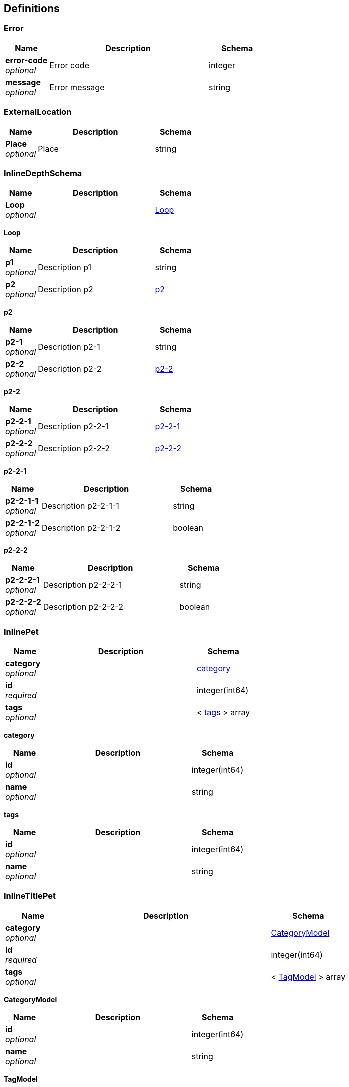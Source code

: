 
[[_definitions]]
== Definitions

[[_error]]
=== Error

[options="header", cols=".^3,.^11,.^4"]
|===
|Name|Description|Schema
|*error-code* +
_optional_|Error code|integer
|*message* +
_optional_|Error message|string
|===


[[_externallocation]]
=== ExternalLocation

[options="header", cols=".^3,.^11,.^4"]
|===
|Name|Description|Schema
|*Place* +
_optional_|Place|string
|===


[[_inlinedepthschema]]
=== InlineDepthSchema

[options="header", cols=".^3,.^11,.^4"]
|===
|Name|Description|Schema
|*Loop* +
_optional_||<<_inlinedepthschema_loop,Loop>>
|===

[[_inlinedepthschema_loop]]
*Loop*

[options="header", cols=".^3,.^11,.^4"]
|===
|Name|Description|Schema
|*p1* +
_optional_|Description p1|string
|*p2* +
_optional_|Description p2|<<_inlinedepthschema_p2,p2>>
|===

[[_inlinedepthschema_p2]]
*p2*

[options="header", cols=".^3,.^11,.^4"]
|===
|Name|Description|Schema
|*p2-1* +
_optional_|Description p2-1|string
|*p2-2* +
_optional_|Description p2-2|<<_inlinedepthschema_p2_p2-2,p2-2>>
|===

[[_inlinedepthschema_p2_p2-2]]
*p2-2*

[options="header", cols=".^3,.^11,.^4"]
|===
|Name|Description|Schema
|*p2-2-1* +
_optional_|Description p2-2-1|<<_inlinedepthschema_p2_p2-2_p2-2-1,p2-2-1>>
|*p2-2-2* +
_optional_|Description p2-2-2|<<_inlinedepthschema_p2_p2-2_p2-2-2,p2-2-2>>
|===

[[_inlinedepthschema_p2_p2-2_p2-2-1]]
*p2-2-1*

[options="header", cols=".^3,.^11,.^4"]
|===
|Name|Description|Schema
|*p2-2-1-1* +
_optional_|Description p2-2-1-1|string
|*p2-2-1-2* +
_optional_|Description p2-2-1-2|boolean
|===

[[_inlinedepthschema_p2_p2-2_p2-2-2]]
*p2-2-2*

[options="header", cols=".^3,.^11,.^4"]
|===
|Name|Description|Schema
|*p2-2-2-1* +
_optional_|Description p2-2-2-1|string
|*p2-2-2-2* +
_optional_|Description p2-2-2-2|boolean
|===


[[_inlinepet]]
=== InlinePet

[options="header", cols=".^3,.^11,.^4"]
|===
|Name|Description|Schema
|*category* +
_optional_||<<_inlinepet_category,category>>
|*id* +
_required_||integer(int64)
|*tags* +
_optional_||< <<_inlinepet_tags,tags>> > array
|===

[[_inlinepet_category]]
*category*

[options="header", cols=".^3,.^11,.^4"]
|===
|Name|Description|Schema
|*id* +
_optional_||integer(int64)
|*name* +
_optional_||string
|===

[[_inlinepet_tags]]
*tags*

[options="header", cols=".^3,.^11,.^4"]
|===
|Name|Description|Schema
|*id* +
_optional_||integer(int64)
|*name* +
_optional_||string
|===


[[_inlinetitlepet]]
=== InlineTitlePet

[options="header", cols=".^3,.^11,.^4"]
|===
|Name|Description|Schema
|*category* +
_optional_||<<_categorymodel,CategoryModel>>
|*id* +
_required_||integer(int64)
|*tags* +
_optional_||< <<_tagmodel,TagModel>> > array
|===

[[_categorymodel]]
*CategoryModel*

[options="header", cols=".^3,.^11,.^4"]
|===
|Name|Description|Schema
|*id* +
_optional_||integer(int64)
|*name* +
_optional_||string
|===

[[_tagmodel]]
*TagModel*

[options="header", cols=".^3,.^11,.^4"]
|===
|Name|Description|Schema
|*id* +
_optional_||integer(int64)
|*name* +
_optional_||string
|===


[[_location]]
=== Location

[options="header", cols=".^3,.^11,.^4"]
|===
|Name|Description|Schema
|*Place* +
_optional_|Place|string
|===


[[_mixedschema]]
=== MixedSchema
mixed collections and objects


[options="header", cols=".^3,.^11,.^4"]
|===
|Name|Description|Schema
|*myTable* +
_optional_||< <<_mixedschema_mytable,myTable>> > array
|===

[[_mixedschema_mytable]]
*myTable*

[options="header", cols=".^3,.^11,.^4"]
|===
|Name|Description|Schema
|*myDict* +
_optional_||< string, <<_mixedschema_mydict,myDict>> > map
|===

[[_mixedschema_mydict]]
*myDict*

[options="header", cols=".^3,.^11,.^4"]
|===
|Name|Description|Schema
|*k* +
_optional_||string
|*v* +
_optional_||string
|===


[[_recursivecollectionschema]]
=== RecursiveCollectionSchema
Options k/v pairs list

_Type_ : < < string, <<_recursivecollectionschema_inline,RecursiveCollectionSchema>> > map > array

[[_recursivecollectionschema_inline]]
*RecursiveCollectionSchema*

[options="header", cols=".^3,.^11,.^4"]
|===
|Name|Description|Schema
|*key* +
_optional_|option key|string
|*value* +
_optional_|option value|string
|===


[[_titledschema]]
=== TitledSchema
mixed collections and objects


[options="header", cols=".^3,.^11,.^4"]
|===
|Name|Description|Schema
|*myTable* +
_optional_||< <<_tablecontent,TableContent>> > array
|===

[[_tablecontent]]
*TableContent*

[options="header", cols=".^3,.^11,.^4"]
|===
|Name|Description|Schema
|*emptyObject* +
_optional_||object
|*myDict* +
_optional_||< string, <<_kvpair,KVPair>> > map
|===

[[_kvpair]]
*KVPair*

[options="header", cols=".^3,.^11,.^4"]
|===
|Name|Description|Schema
|*k* +
_optional_||string
|*v* +
_optional_||string
|===



